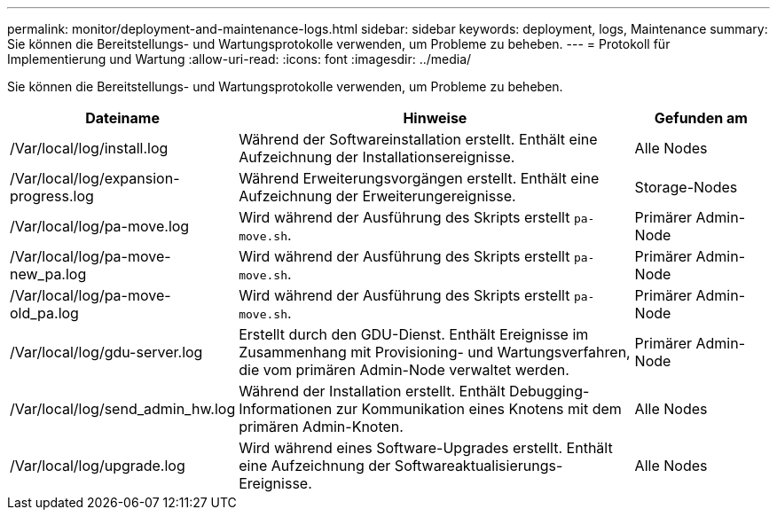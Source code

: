 ---
permalink: monitor/deployment-and-maintenance-logs.html 
sidebar: sidebar 
keywords: deployment, logs, Maintenance 
summary: Sie können die Bereitstellungs- und Wartungsprotokolle verwenden, um Probleme zu beheben. 
---
= Protokoll für Implementierung und Wartung
:allow-uri-read: 
:icons: font
:imagesdir: ../media/


[role="lead"]
Sie können die Bereitstellungs- und Wartungsprotokolle verwenden, um Probleme zu beheben.

[cols="1a,3a,1a"]
|===
| Dateiname | Hinweise | Gefunden am 


| /Var/local/log/install.log  a| 
Während der Softwareinstallation erstellt. Enthält eine Aufzeichnung der Installationsereignisse.
 a| 
Alle Nodes



| /Var/local/log/expansion-progress.log  a| 
Während Erweiterungsvorgängen erstellt. Enthält eine Aufzeichnung der Erweiterungereignisse.
 a| 
Storage-Nodes



| /Var/local/log/pa-move.log  a| 
Wird während der Ausführung des Skripts erstellt `pa-move.sh`.
 a| 
Primärer Admin-Node



| /Var/local/log/pa-move-new_pa.log  a| 
Wird während der Ausführung des Skripts erstellt `pa-move.sh`.
 a| 
Primärer Admin-Node



| /Var/local/log/pa-move-old_pa.log  a| 
Wird während der Ausführung des Skripts erstellt `pa-move.sh`.
 a| 
Primärer Admin-Node



| /Var/local/log/gdu-server.log  a| 
Erstellt durch den GDU-Dienst. Enthält Ereignisse im Zusammenhang mit Provisioning- und Wartungsverfahren, die vom primären Admin-Node verwaltet werden.
 a| 
Primärer Admin-Node



| /Var/local/log/send_admin_hw.log  a| 
Während der Installation erstellt. Enthält Debugging-Informationen zur Kommunikation eines Knotens mit dem primären Admin-Knoten.
 a| 
Alle Nodes



| /Var/local/log/upgrade.log  a| 
Wird während eines Software-Upgrades erstellt. Enthält eine Aufzeichnung der Softwareaktualisierungs-Ereignisse.
 a| 
Alle Nodes

|===